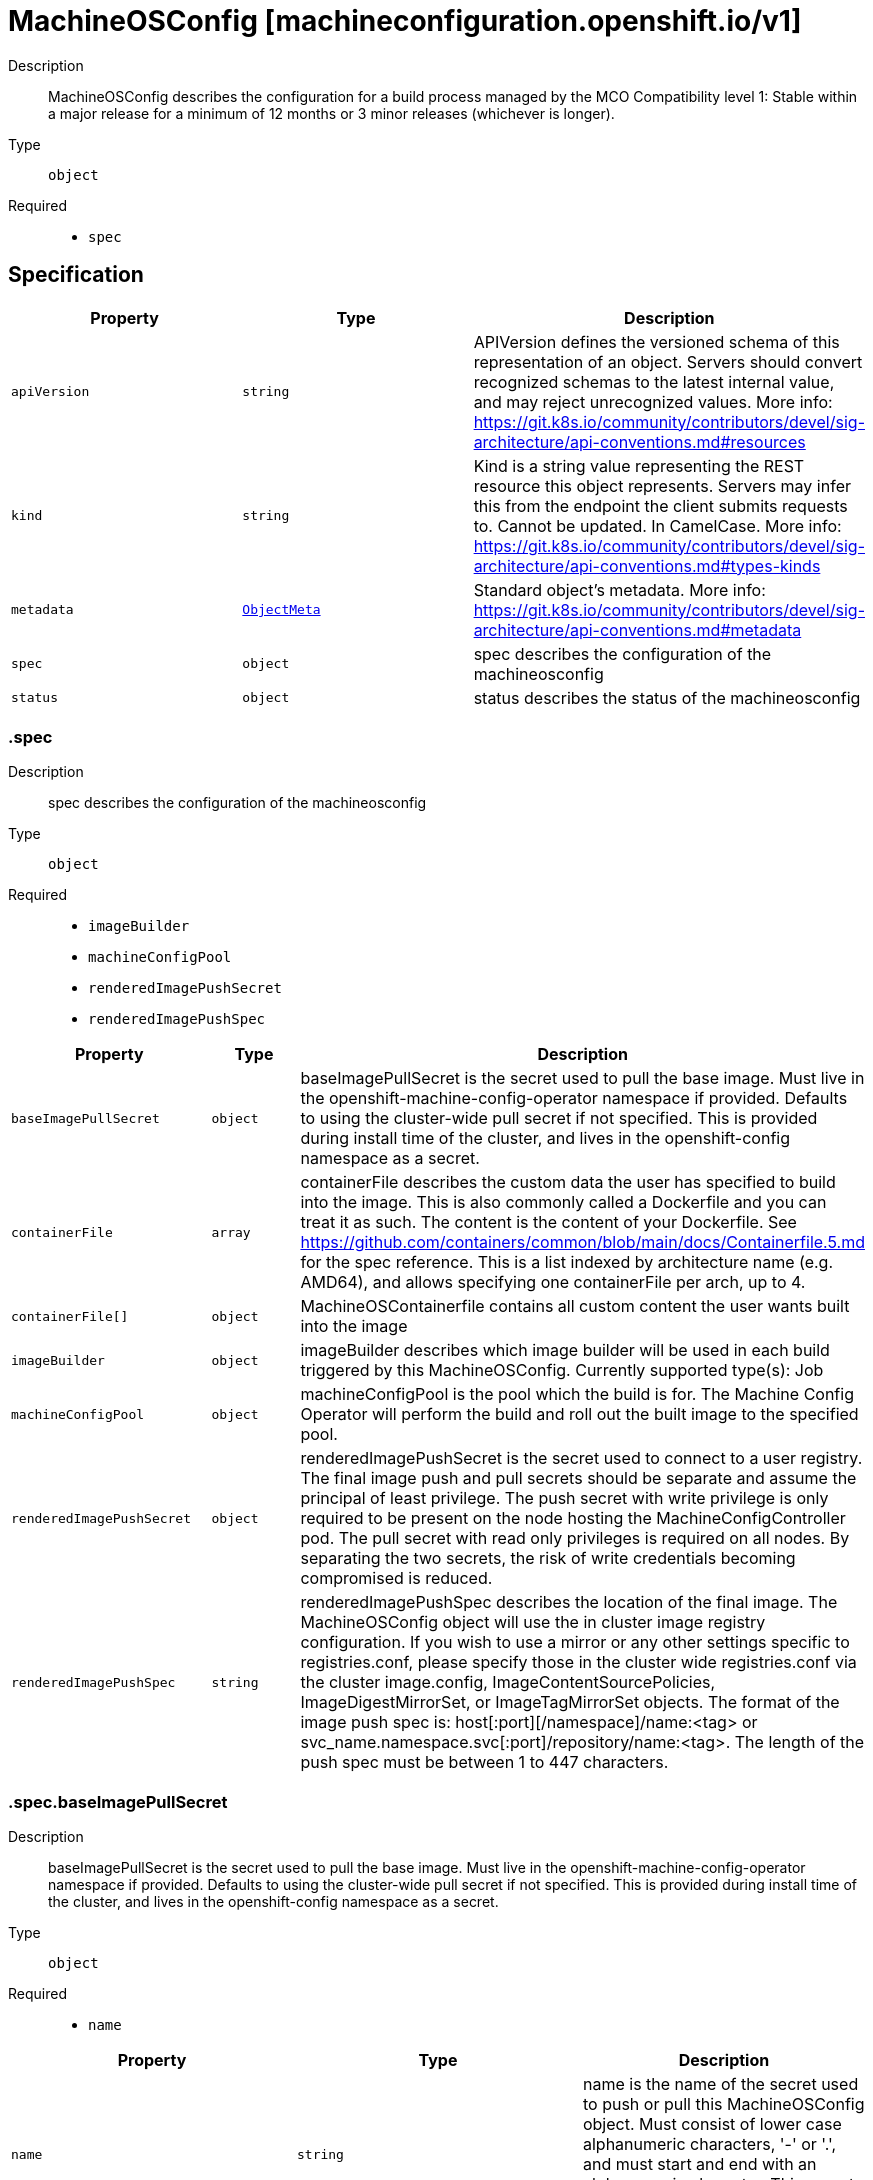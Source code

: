 // Automatically generated by 'openshift-apidocs-gen'. Do not edit.
:_mod-docs-content-type: ASSEMBLY
[id="machineosconfig-machineconfiguration-openshift-io-v1"]
= MachineOSConfig [machineconfiguration.openshift.io/v1]

:toc: macro
:toc-title:

toc::[]


Description::
+
--
MachineOSConfig describes the configuration for a build process managed by the MCO
Compatibility level 1: Stable within a major release for a minimum of 12 months or 3 minor releases (whichever is longer).
--

Type::
  `object`

Required::
  - `spec`


== Specification

[cols="1,1,1",options="header"]
|===
| Property | Type | Description

| `apiVersion`
| `string`
| APIVersion defines the versioned schema of this representation of an object. Servers should convert recognized schemas to the latest internal value, and may reject unrecognized values. More info: https://git.k8s.io/community/contributors/devel/sig-architecture/api-conventions.md#resources

| `kind`
| `string`
| Kind is a string value representing the REST resource this object represents. Servers may infer this from the endpoint the client submits requests to. Cannot be updated. In CamelCase. More info: https://git.k8s.io/community/contributors/devel/sig-architecture/api-conventions.md#types-kinds

| `metadata`
| xref:../objects/index.adoc#io-k8s-apimachinery-pkg-apis-meta-v1-ObjectMeta[`ObjectMeta`]
| Standard object's metadata. More info: https://git.k8s.io/community/contributors/devel/sig-architecture/api-conventions.md#metadata

| `spec`
| `object`
| spec describes the configuration of the machineosconfig

| `status`
| `object`
| status describes the status of the machineosconfig

|===
=== .spec
Description::
+
--
spec describes the configuration of the machineosconfig
--

Type::
  `object`

Required::
  - `imageBuilder`
  - `machineConfigPool`
  - `renderedImagePushSecret`
  - `renderedImagePushSpec`



[cols="1,1,1",options="header"]
|===
| Property | Type | Description

| `baseImagePullSecret`
| `object`
| baseImagePullSecret is the secret used to pull the base image.
Must live in the openshift-machine-config-operator namespace if provided.
Defaults to using the cluster-wide pull secret if not specified. This is provided during install time of the cluster, and lives in the openshift-config namespace as a secret.

| `containerFile`
| `array`
| containerFile describes the custom data the user has specified to build into the image.
This is also commonly called a Dockerfile and you can treat it as such. The content is the content of your Dockerfile.
See https://github.com/containers/common/blob/main/docs/Containerfile.5.md for the spec reference.
This is a list indexed by architecture name (e.g. AMD64), and allows specifying one containerFile per arch, up to 4.

| `containerFile[]`
| `object`
| MachineOSContainerfile contains all custom content the user wants built into the image

| `imageBuilder`
| `object`
| imageBuilder describes which image builder will be used in each build triggered by this MachineOSConfig.
Currently supported type(s): Job

| `machineConfigPool`
| `object`
| machineConfigPool is the pool which the build is for.
The Machine Config Operator will perform the build and roll out the built image to the specified pool.

| `renderedImagePushSecret`
| `object`
| renderedImagePushSecret is the secret used to connect to a user registry.
The final image push and pull secrets should be separate and assume the principal of least privilege.
The push secret with write privilege is only required to be present on the node hosting the MachineConfigController pod.
The pull secret with read only privileges is required on all nodes.
By separating the two secrets, the risk of write credentials becoming compromised is reduced.

| `renderedImagePushSpec`
| `string`
| renderedImagePushSpec describes the location of the final image.
The MachineOSConfig object will use the in cluster image registry configuration.
If you wish to use a mirror or any other settings specific to registries.conf, please specify those in the cluster wide registries.conf via the cluster image.config, ImageContentSourcePolicies, ImageDigestMirrorSet, or ImageTagMirrorSet objects.
The format of the image push spec is: host[:port][/namespace]/name:<tag> or svc_name.namespace.svc[:port]/repository/name:<tag>.
The length of the push spec must be between 1 to 447 characters.

|===
=== .spec.baseImagePullSecret
Description::
+
--
baseImagePullSecret is the secret used to pull the base image.
Must live in the openshift-machine-config-operator namespace if provided.
Defaults to using the cluster-wide pull secret if not specified. This is provided during install time of the cluster, and lives in the openshift-config namespace as a secret.
--

Type::
  `object`

Required::
  - `name`



[cols="1,1,1",options="header"]
|===
| Property | Type | Description

| `name`
| `string`
| name is the name of the secret used to push or pull this MachineOSConfig object.
Must consist of lower case alphanumeric characters, '-' or '.', and must start and end with an alphanumeric character.
This secret must be in the openshift-machine-config-operator namespace.

|===
=== .spec.containerFile
Description::
+
--
containerFile describes the custom data the user has specified to build into the image.
This is also commonly called a Dockerfile and you can treat it as such. The content is the content of your Dockerfile.
See https://github.com/containers/common/blob/main/docs/Containerfile.5.md for the spec reference.
This is a list indexed by architecture name (e.g. AMD64), and allows specifying one containerFile per arch, up to 4.
--

Type::
  `array`




=== .spec.containerFile[]
Description::
+
--
MachineOSContainerfile contains all custom content the user wants built into the image
--

Type::
  `object`

Required::
  - `content`



[cols="1,1,1",options="header"]
|===
| Property | Type | Description

| `containerfileArch`
| `string`
| containerfileArch describes the architecture this containerfile is to be built for.
This arch is optional. If the user does not specify an architecture, it is assumed
that the content can be applied to all architectures, or in a single arch cluster: the only architecture.

| `content`
| `string`
| content is an embedded Containerfile/Dockerfile that defines the contents to be built into your image.
See https://github.com/containers/common/blob/main/docs/Containerfile.5.md for the spec reference.
for example, this would add the tree package to your hosts:
  FROM configs AS final
  RUN rpm-ostree install tree && \
    ostree container commit
This is a required field and can have a maximum length of **4096** characters.

|===
=== .spec.imageBuilder
Description::
+
--
imageBuilder describes which image builder will be used in each build triggered by this MachineOSConfig.
Currently supported type(s): Job
--

Type::
  `object`

Required::
  - `imageBuilderType`



[cols="1,1,1",options="header"]
|===
| Property | Type | Description

| `imageBuilderType`
| `string`
| imageBuilderType specifies the backend to be used to build the image.
Valid options are: Job

|===
=== .spec.machineConfigPool
Description::
+
--
machineConfigPool is the pool which the build is for.
The Machine Config Operator will perform the build and roll out the built image to the specified pool.
--

Type::
  `object`

Required::
  - `name`



[cols="1,1,1",options="header"]
|===
| Property | Type | Description

| `name`
| `string`
| name of the MachineConfigPool object.
This value should be at most 253 characters, and must contain only lowercase
alphanumeric characters, hyphens and periods, and should start and end with an alphanumeric character.

|===
=== .spec.renderedImagePushSecret
Description::
+
--
renderedImagePushSecret is the secret used to connect to a user registry.
The final image push and pull secrets should be separate and assume the principal of least privilege.
The push secret with write privilege is only required to be present on the node hosting the MachineConfigController pod.
The pull secret with read only privileges is required on all nodes.
By separating the two secrets, the risk of write credentials becoming compromised is reduced.
--

Type::
  `object`

Required::
  - `name`



[cols="1,1,1",options="header"]
|===
| Property | Type | Description

| `name`
| `string`
| name is the name of the secret used to push or pull this MachineOSConfig object.
Must consist of lower case alphanumeric characters, '-' or '.', and must start and end with an alphanumeric character.
This secret must be in the openshift-machine-config-operator namespace.

|===
=== .status
Description::
+
--
status describes the status of the machineosconfig
--

Type::
  `object`




[cols="1,1,1",options="header"]
|===
| Property | Type | Description

| `conditions`
| `array`
| conditions are state related conditions for the object.

| `conditions[]`
| `object`
| Condition contains details for one aspect of the current state of this API Resource.

| `currentImagePullSpec`
| `string`
| currentImagePullSpec is the fully qualified image pull spec used by the MCO to pull down the new OSImage. This includes the sha256 image digest.
This is generated when the Machine Config Operator's build controller successfully completes the build, and is populated from the corresponding
MachineOSBuild object's FinalImagePushSpec. This may change after completion in reaction to spec changes that would cause a new image build,
but will not be removed.
The format of the image pull spec is: host[:port][/namespace]/name@sha256:<digest>,
where the digest must be 64 characters long, and consist only of lowercase hexadecimal characters, a-f and 0-9.
The length of the whole spec must be between 1 to 447 characters.

| `machineOSBuild`
| `object`
| machineOSBuild is a reference to the MachineOSBuild object for this MachineOSConfig, which contains the status for the image build.

| `observedGeneration`
| `integer`
| observedGeneration represents the generation of the MachineOSConfig object observed by the Machine Config Operator's build controller.

|===
=== .status.conditions
Description::
+
--
conditions are state related conditions for the object.
--

Type::
  `array`




=== .status.conditions[]
Description::
+
--
Condition contains details for one aspect of the current state of this API Resource.
--

Type::
  `object`

Required::
  - `lastTransitionTime`
  - `message`
  - `reason`
  - `status`
  - `type`



[cols="1,1,1",options="header"]
|===
| Property | Type | Description

| `lastTransitionTime`
| `string`
| lastTransitionTime is the last time the condition transitioned from one status to another.
This should be when the underlying condition changed.  If that is not known, then using the time when the API field changed is acceptable.

| `message`
| `string`
| message is a human readable message indicating details about the transition.
This may be an empty string.

| `observedGeneration`
| `integer`
| observedGeneration represents the .metadata.generation that the condition was set based upon.
For instance, if .metadata.generation is currently 12, but the .status.conditions[x].observedGeneration is 9, the condition is out of date
with respect to the current state of the instance.

| `reason`
| `string`
| reason contains a programmatic identifier indicating the reason for the condition's last transition.
Producers of specific condition types may define expected values and meanings for this field,
and whether the values are considered a guaranteed API.
The value should be a CamelCase string.
This field may not be empty.

| `status`
| `string`
| status of the condition, one of True, False, Unknown.

| `type`
| `string`
| type of condition in CamelCase or in foo.example.com/CamelCase.

|===
=== .status.machineOSBuild
Description::
+
--
machineOSBuild is a reference to the MachineOSBuild object for this MachineOSConfig, which contains the status for the image build.
--

Type::
  `object`

Required::
  - `group`
  - `name`
  - `resource`



[cols="1,1,1",options="header"]
|===
| Property | Type | Description

| `group`
| `string`
| group of the referent.
The name must contain only lowercase alphanumeric characters, '-' or '.' and start/end with an alphanumeric character.
Example: "", "apps", "build.openshift.io", etc.

| `name`
| `string`
| name of the referent.
The name must contain only lowercase alphanumeric characters, '-' or '.' and start/end with an alphanumeric character.

| `namespace`
| `string`
| namespace of the referent.
This value should consist of at most 63 characters, and of only lowercase alphanumeric characters and hyphens,
and should start and end with an alphanumeric character.

| `resource`
| `string`
| resource of the referent.
This value should consist of at most 63 characters, and of only lowercase alphanumeric characters and hyphens,
and should start with an alphabetic character and end with an alphanumeric character.
Example: "deployments", "deploymentconfigs", "pods", etc.

|===

== API endpoints

The following API endpoints are available:

* `/apis/machineconfiguration.openshift.io/v1/machineosconfigs`
- `DELETE`: delete collection of MachineOSConfig
- `GET`: list objects of kind MachineOSConfig
- `POST`: create a MachineOSConfig
* `/apis/machineconfiguration.openshift.io/v1/machineosconfigs/{name}`
- `DELETE`: delete a MachineOSConfig
- `GET`: read the specified MachineOSConfig
- `PATCH`: partially update the specified MachineOSConfig
- `PUT`: replace the specified MachineOSConfig
* `/apis/machineconfiguration.openshift.io/v1/machineosconfigs/{name}/status`
- `GET`: read status of the specified MachineOSConfig
- `PATCH`: partially update status of the specified MachineOSConfig
- `PUT`: replace status of the specified MachineOSConfig


=== /apis/machineconfiguration.openshift.io/v1/machineosconfigs



HTTP method::
  `DELETE`

Description::
  delete collection of MachineOSConfig




.HTTP responses
[cols="1,1",options="header"]
|===
| HTTP code | Reponse body
| 200 - OK
| xref:../objects/index.adoc#io-k8s-apimachinery-pkg-apis-meta-v1-Status[`Status`] schema
| 401 - Unauthorized
| Empty
|===

HTTP method::
  `GET`

Description::
  list objects of kind MachineOSConfig




.HTTP responses
[cols="1,1",options="header"]
|===
| HTTP code | Reponse body
| 200 - OK
| xref:../objects/index.adoc#io-openshift-machineconfiguration-v1-MachineOSConfigList[`MachineOSConfigList`] schema
| 401 - Unauthorized
| Empty
|===

HTTP method::
  `POST`

Description::
  create a MachineOSConfig


.Query parameters
[cols="1,1,2",options="header"]
|===
| Parameter | Type | Description
| `dryRun`
| `string`
| When present, indicates that modifications should not be persisted. An invalid or unrecognized dryRun directive will result in an error response and no further processing of the request. Valid values are: - All: all dry run stages will be processed
| `fieldValidation`
| `string`
| fieldValidation instructs the server on how to handle objects in the request (POST/PUT/PATCH) containing unknown or duplicate fields. Valid values are: - Ignore: This will ignore any unknown fields that are silently dropped from the object, and will ignore all but the last duplicate field that the decoder encounters. This is the default behavior prior to v1.23. - Warn: This will send a warning via the standard warning response header for each unknown field that is dropped from the object, and for each duplicate field that is encountered. The request will still succeed if there are no other errors, and will only persist the last of any duplicate fields. This is the default in v1.23+ - Strict: This will fail the request with a BadRequest error if any unknown fields would be dropped from the object, or if any duplicate fields are present. The error returned from the server will contain all unknown and duplicate fields encountered.
|===

.Body parameters
[cols="1,1,2",options="header"]
|===
| Parameter | Type | Description
| `body`
| xref:../machine_apis/machineosconfig-machineconfiguration-openshift-io-v1.adoc#machineosconfig-machineconfiguration-openshift-io-v1[`MachineOSConfig`] schema
| 
|===

.HTTP responses
[cols="1,1",options="header"]
|===
| HTTP code | Reponse body
| 200 - OK
| xref:../machine_apis/machineosconfig-machineconfiguration-openshift-io-v1.adoc#machineosconfig-machineconfiguration-openshift-io-v1[`MachineOSConfig`] schema
| 201 - Created
| xref:../machine_apis/machineosconfig-machineconfiguration-openshift-io-v1.adoc#machineosconfig-machineconfiguration-openshift-io-v1[`MachineOSConfig`] schema
| 202 - Accepted
| xref:../machine_apis/machineosconfig-machineconfiguration-openshift-io-v1.adoc#machineosconfig-machineconfiguration-openshift-io-v1[`MachineOSConfig`] schema
| 401 - Unauthorized
| Empty
|===


=== /apis/machineconfiguration.openshift.io/v1/machineosconfigs/{name}

.Global path parameters
[cols="1,1,2",options="header"]
|===
| Parameter | Type | Description
| `name`
| `string`
| name of the MachineOSConfig
|===


HTTP method::
  `DELETE`

Description::
  delete a MachineOSConfig


.Query parameters
[cols="1,1,2",options="header"]
|===
| Parameter | Type | Description
| `dryRun`
| `string`
| When present, indicates that modifications should not be persisted. An invalid or unrecognized dryRun directive will result in an error response and no further processing of the request. Valid values are: - All: all dry run stages will be processed
|===


.HTTP responses
[cols="1,1",options="header"]
|===
| HTTP code | Reponse body
| 200 - OK
| xref:../objects/index.adoc#io-k8s-apimachinery-pkg-apis-meta-v1-Status[`Status`] schema
| 202 - Accepted
| xref:../objects/index.adoc#io-k8s-apimachinery-pkg-apis-meta-v1-Status[`Status`] schema
| 401 - Unauthorized
| Empty
|===

HTTP method::
  `GET`

Description::
  read the specified MachineOSConfig




.HTTP responses
[cols="1,1",options="header"]
|===
| HTTP code | Reponse body
| 200 - OK
| xref:../machine_apis/machineosconfig-machineconfiguration-openshift-io-v1.adoc#machineosconfig-machineconfiguration-openshift-io-v1[`MachineOSConfig`] schema
| 401 - Unauthorized
| Empty
|===

HTTP method::
  `PATCH`

Description::
  partially update the specified MachineOSConfig


.Query parameters
[cols="1,1,2",options="header"]
|===
| Parameter | Type | Description
| `dryRun`
| `string`
| When present, indicates that modifications should not be persisted. An invalid or unrecognized dryRun directive will result in an error response and no further processing of the request. Valid values are: - All: all dry run stages will be processed
| `fieldValidation`
| `string`
| fieldValidation instructs the server on how to handle objects in the request (POST/PUT/PATCH) containing unknown or duplicate fields. Valid values are: - Ignore: This will ignore any unknown fields that are silently dropped from the object, and will ignore all but the last duplicate field that the decoder encounters. This is the default behavior prior to v1.23. - Warn: This will send a warning via the standard warning response header for each unknown field that is dropped from the object, and for each duplicate field that is encountered. The request will still succeed if there are no other errors, and will only persist the last of any duplicate fields. This is the default in v1.23+ - Strict: This will fail the request with a BadRequest error if any unknown fields would be dropped from the object, or if any duplicate fields are present. The error returned from the server will contain all unknown and duplicate fields encountered.
|===


.HTTP responses
[cols="1,1",options="header"]
|===
| HTTP code | Reponse body
| 200 - OK
| xref:../machine_apis/machineosconfig-machineconfiguration-openshift-io-v1.adoc#machineosconfig-machineconfiguration-openshift-io-v1[`MachineOSConfig`] schema
| 401 - Unauthorized
| Empty
|===

HTTP method::
  `PUT`

Description::
  replace the specified MachineOSConfig


.Query parameters
[cols="1,1,2",options="header"]
|===
| Parameter | Type | Description
| `dryRun`
| `string`
| When present, indicates that modifications should not be persisted. An invalid or unrecognized dryRun directive will result in an error response and no further processing of the request. Valid values are: - All: all dry run stages will be processed
| `fieldValidation`
| `string`
| fieldValidation instructs the server on how to handle objects in the request (POST/PUT/PATCH) containing unknown or duplicate fields. Valid values are: - Ignore: This will ignore any unknown fields that are silently dropped from the object, and will ignore all but the last duplicate field that the decoder encounters. This is the default behavior prior to v1.23. - Warn: This will send a warning via the standard warning response header for each unknown field that is dropped from the object, and for each duplicate field that is encountered. The request will still succeed if there are no other errors, and will only persist the last of any duplicate fields. This is the default in v1.23+ - Strict: This will fail the request with a BadRequest error if any unknown fields would be dropped from the object, or if any duplicate fields are present. The error returned from the server will contain all unknown and duplicate fields encountered.
|===

.Body parameters
[cols="1,1,2",options="header"]
|===
| Parameter | Type | Description
| `body`
| xref:../machine_apis/machineosconfig-machineconfiguration-openshift-io-v1.adoc#machineosconfig-machineconfiguration-openshift-io-v1[`MachineOSConfig`] schema
| 
|===

.HTTP responses
[cols="1,1",options="header"]
|===
| HTTP code | Reponse body
| 200 - OK
| xref:../machine_apis/machineosconfig-machineconfiguration-openshift-io-v1.adoc#machineosconfig-machineconfiguration-openshift-io-v1[`MachineOSConfig`] schema
| 201 - Created
| xref:../machine_apis/machineosconfig-machineconfiguration-openshift-io-v1.adoc#machineosconfig-machineconfiguration-openshift-io-v1[`MachineOSConfig`] schema
| 401 - Unauthorized
| Empty
|===


=== /apis/machineconfiguration.openshift.io/v1/machineosconfigs/{name}/status

.Global path parameters
[cols="1,1,2",options="header"]
|===
| Parameter | Type | Description
| `name`
| `string`
| name of the MachineOSConfig
|===


HTTP method::
  `GET`

Description::
  read status of the specified MachineOSConfig




.HTTP responses
[cols="1,1",options="header"]
|===
| HTTP code | Reponse body
| 200 - OK
| xref:../machine_apis/machineosconfig-machineconfiguration-openshift-io-v1.adoc#machineosconfig-machineconfiguration-openshift-io-v1[`MachineOSConfig`] schema
| 401 - Unauthorized
| Empty
|===

HTTP method::
  `PATCH`

Description::
  partially update status of the specified MachineOSConfig


.Query parameters
[cols="1,1,2",options="header"]
|===
| Parameter | Type | Description
| `dryRun`
| `string`
| When present, indicates that modifications should not be persisted. An invalid or unrecognized dryRun directive will result in an error response and no further processing of the request. Valid values are: - All: all dry run stages will be processed
| `fieldValidation`
| `string`
| fieldValidation instructs the server on how to handle objects in the request (POST/PUT/PATCH) containing unknown or duplicate fields. Valid values are: - Ignore: This will ignore any unknown fields that are silently dropped from the object, and will ignore all but the last duplicate field that the decoder encounters. This is the default behavior prior to v1.23. - Warn: This will send a warning via the standard warning response header for each unknown field that is dropped from the object, and for each duplicate field that is encountered. The request will still succeed if there are no other errors, and will only persist the last of any duplicate fields. This is the default in v1.23+ - Strict: This will fail the request with a BadRequest error if any unknown fields would be dropped from the object, or if any duplicate fields are present. The error returned from the server will contain all unknown and duplicate fields encountered.
|===


.HTTP responses
[cols="1,1",options="header"]
|===
| HTTP code | Reponse body
| 200 - OK
| xref:../machine_apis/machineosconfig-machineconfiguration-openshift-io-v1.adoc#machineosconfig-machineconfiguration-openshift-io-v1[`MachineOSConfig`] schema
| 401 - Unauthorized
| Empty
|===

HTTP method::
  `PUT`

Description::
  replace status of the specified MachineOSConfig


.Query parameters
[cols="1,1,2",options="header"]
|===
| Parameter | Type | Description
| `dryRun`
| `string`
| When present, indicates that modifications should not be persisted. An invalid or unrecognized dryRun directive will result in an error response and no further processing of the request. Valid values are: - All: all dry run stages will be processed
| `fieldValidation`
| `string`
| fieldValidation instructs the server on how to handle objects in the request (POST/PUT/PATCH) containing unknown or duplicate fields. Valid values are: - Ignore: This will ignore any unknown fields that are silently dropped from the object, and will ignore all but the last duplicate field that the decoder encounters. This is the default behavior prior to v1.23. - Warn: This will send a warning via the standard warning response header for each unknown field that is dropped from the object, and for each duplicate field that is encountered. The request will still succeed if there are no other errors, and will only persist the last of any duplicate fields. This is the default in v1.23+ - Strict: This will fail the request with a BadRequest error if any unknown fields would be dropped from the object, or if any duplicate fields are present. The error returned from the server will contain all unknown and duplicate fields encountered.
|===

.Body parameters
[cols="1,1,2",options="header"]
|===
| Parameter | Type | Description
| `body`
| xref:../machine_apis/machineosconfig-machineconfiguration-openshift-io-v1.adoc#machineosconfig-machineconfiguration-openshift-io-v1[`MachineOSConfig`] schema
| 
|===

.HTTP responses
[cols="1,1",options="header"]
|===
| HTTP code | Reponse body
| 200 - OK
| xref:../machine_apis/machineosconfig-machineconfiguration-openshift-io-v1.adoc#machineosconfig-machineconfiguration-openshift-io-v1[`MachineOSConfig`] schema
| 201 - Created
| xref:../machine_apis/machineosconfig-machineconfiguration-openshift-io-v1.adoc#machineosconfig-machineconfiguration-openshift-io-v1[`MachineOSConfig`] schema
| 401 - Unauthorized
| Empty
|===


